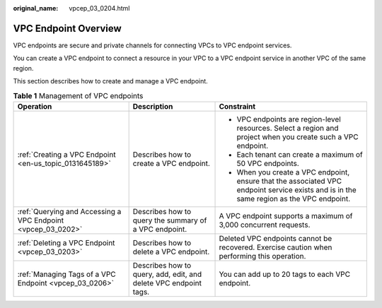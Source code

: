 :original_name: vpcep_03_0204.html

.. _vpcep_03_0204:

VPC Endpoint Overview
=====================

VPC endpoints are secure and private channels for connecting VPCs to VPC endpoint services.

You can create a VPC endpoint to connect a resource in your VPC to a VPC endpoint service in another VPC of the same region.

This section describes how to create and manage a VPC endpoint.

.. table:: **Table 1** Management of VPC endpoints

   +--------------------------------------------------------------+------------------------------------------------------------------+------------------------------------------------------------------------------------------------------------------------------------------+
   | Operation                                                    | Description                                                      | Constraint                                                                                                                               |
   +==============================================================+==================================================================+==========================================================================================================================================+
   | :ref:`Creating a VPC Endpoint <en-us_topic_0131645189>`      | Describes how to create a VPC endpoint.                          | -  VPC endpoints are region-level resources. Select a region and project when you create such a VPC endpoint.                            |
   |                                                              |                                                                  | -  Each tenant can create a maximum of 50 VPC endpoints.                                                                                 |
   |                                                              |                                                                  | -  When you create a VPC endpoint, ensure that the associated VPC endpoint service exists and is in the same region as the VPC endpoint. |
   +--------------------------------------------------------------+------------------------------------------------------------------+------------------------------------------------------------------------------------------------------------------------------------------+
   | :ref:`Querying and Accessing a VPC Endpoint <vpcep_03_0202>` | Describes how to query the summary of a VPC endpoint.            | A VPC endpoint supports a maximum of 3,000 concurrent requests.                                                                          |
   +--------------------------------------------------------------+------------------------------------------------------------------+------------------------------------------------------------------------------------------------------------------------------------------+
   | :ref:`Deleting a VPC Endpoint <vpcep_03_0203>`               | Describes how to delete a VPC endpoint.                          | Deleted VPC endpoints cannot be recovered. Exercise caution when performing this operation.                                              |
   +--------------------------------------------------------------+------------------------------------------------------------------+------------------------------------------------------------------------------------------------------------------------------------------+
   | :ref:`Managing Tags of a VPC Endpoint <vpcep_03_0206>`       | Describes how to query, add, edit, and delete VPC endpoint tags. | You can add up to 20 tags to each VPC endpoint.                                                                                          |
   +--------------------------------------------------------------+------------------------------------------------------------------+------------------------------------------------------------------------------------------------------------------------------------------+
